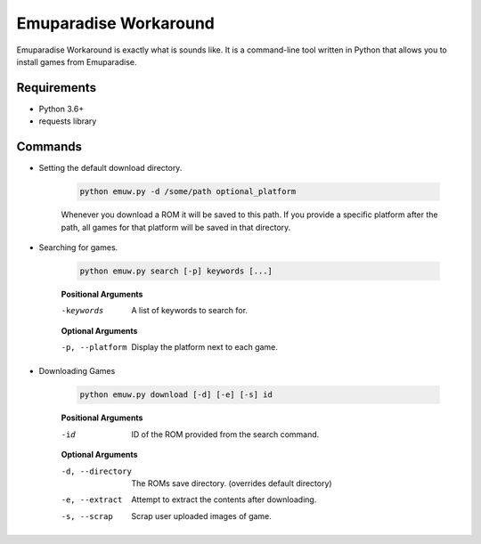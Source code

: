 ======================
Emuparadise Workaround
======================

Emuparadise Workaround is exactly what is sounds like. It is a command-line tool written in Python that allows you to
install games from Emuparadise.

Requirements
************
- Python 3.6+
- requests library

Commands
********

- Setting the default download directory.

    .. code-block:: text
        
        python emuw.py -d /some/path optional_platform

    Whenever you download a ROM it will be saved to this path. If you provide a specific platform after the path, all games for that platform will be saved in that directory.

- Searching for games.

    .. code-block:: text

        python emuw.py search [-p] keywords [...]


    **Positional Arguments**

    -keywords  A list of keywords to search for.

    **Optional Arguments**

    -p, --platform  Display the platform next to each game.


- Downloading Games

    .. code-block:: text

        python emuw.py download [-d] [-e] [-s] id


    **Positional Arguments**

    -id  ID of the ROM provided from the search command.

    **Optional Arguments**

    -d, --directory  The ROMs save directory. (overrides default directory)

    -e, --extract  Attempt to extract the contents after downloading.

    -s, --scrap  Scrap user uploaded images of game.
